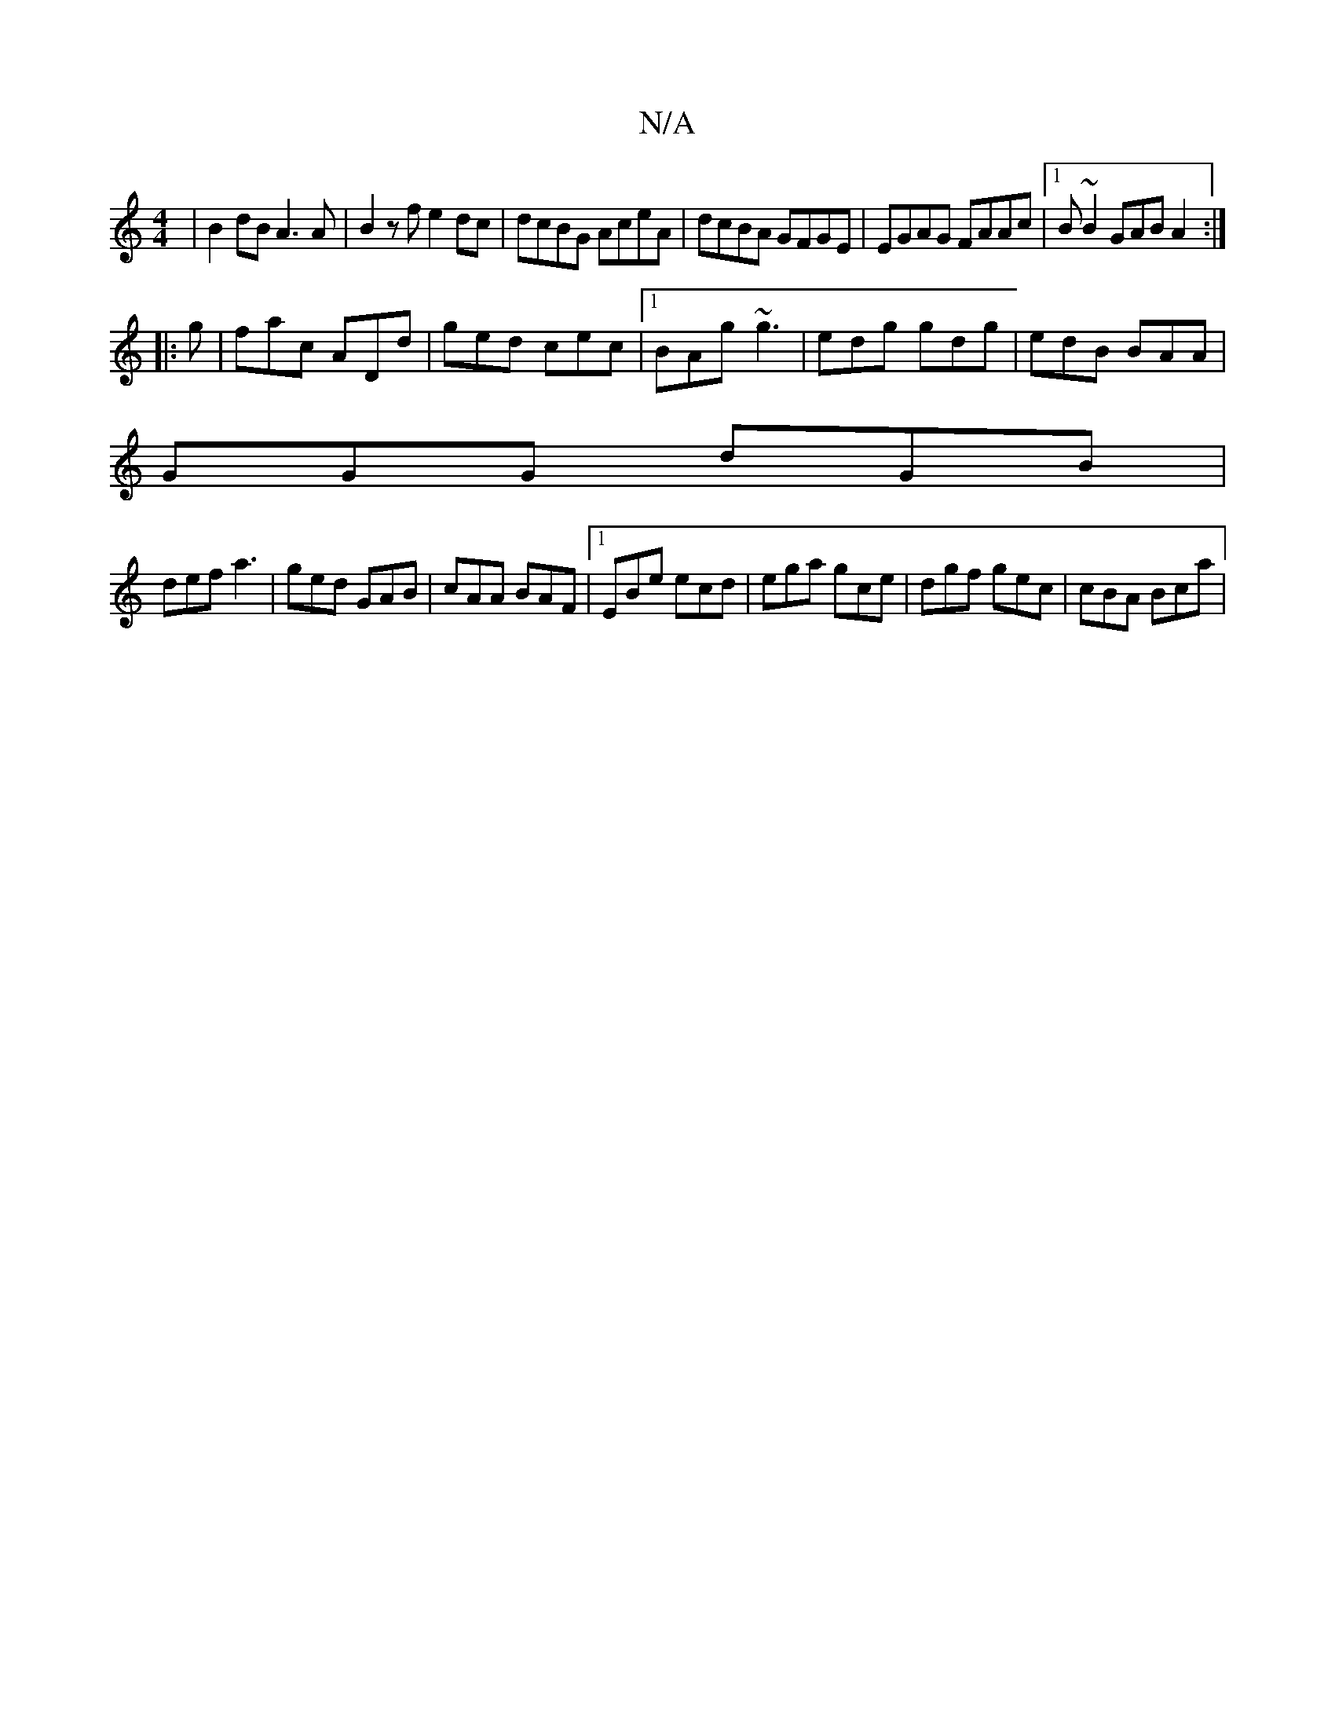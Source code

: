 X:1
T:N/A
M:4/4
R:N/A
K:Cmajor
|B2dB A3A|B2zf e2dc|dcBG AceA|dcBA GFGE|EGAG FAAc|1 B~B2 GAB A2 :|
|:g|fac ADd|ged cec|1 BAg ~g3 | edg gdg | edB BAA |
GGG dGB |
def a3 | ged GAB | cAA BAF |1 EBe ecd | ega gce | dgf gec | cBA Bca |1 